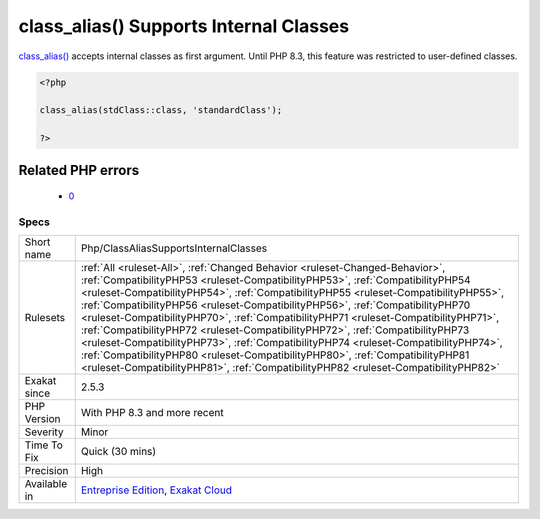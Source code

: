 .. _php-classaliassupportsinternalclasses:

.. _class\_alias()-supports-internal-classes:

class_alias() Supports Internal Classes
+++++++++++++++++++++++++++++++++++++++

.. meta::
	:description:
		class_alias() Supports Internal Classes: class_alias() accepts internal classes as first argument.
	:twitter:card: summary_large_image
	:twitter:site: @exakat
	:twitter:title: class_alias() Supports Internal Classes
	:twitter:description: class_alias() Supports Internal Classes: class_alias() accepts internal classes as first argument
	:twitter:creator: @exakat
	:twitter:image:src: https://www.exakat.io/wp-content/uploads/2020/06/logo-exakat.png
	:og:image: https://www.exakat.io/wp-content/uploads/2020/06/logo-exakat.png
	:og:title: class_alias() Supports Internal Classes
	:og:type: article
	:og:description: class_alias() accepts internal classes as first argument
	:og:url: https://php-tips.readthedocs.io/en/latest/tips/Php/ClassAliasSupportsInternalClasses.html
	:og:locale: en
`class_alias() <https://www.php.net/class_alias>`_ accepts internal classes as first argument. Until PHP 8.3, this feature was restricted to user-defined classes.

.. code-block:: php
   
   <?php
   
   class_alias(stdClass::class, 'standardClass');
   
   ?>
Related PHP errors 
-------------------

  + `0 <https://php-errors.readthedocs.io/en/latest/messages/class_alias%28%29%3A+Argument+%231+%28%24class%29+must+be+a+user-defined+class+name%2C+internal+class+name+given.html>`_




Specs
_____

+--------------+------------------------------------------------------------------------------------------------------------------------------------------------------------------------------------------------------------------------------------------------------------------------------------------------------------------------------------------------------------------------------------------------------------------------------------------------------------------------------------------------------------------------------------------------------------------------------------------------------------------------------------------------------------------------------------------------------------------------------------------------------------------------------+
| Short name   | Php/ClassAliasSupportsInternalClasses                                                                                                                                                                                                                                                                                                                                                                                                                                                                                                                                                                                                                                                                                                                                        |
+--------------+------------------------------------------------------------------------------------------------------------------------------------------------------------------------------------------------------------------------------------------------------------------------------------------------------------------------------------------------------------------------------------------------------------------------------------------------------------------------------------------------------------------------------------------------------------------------------------------------------------------------------------------------------------------------------------------------------------------------------------------------------------------------------+
| Rulesets     | :ref:`All <ruleset-All>`, :ref:`Changed Behavior <ruleset-Changed-Behavior>`, :ref:`CompatibilityPHP53 <ruleset-CompatibilityPHP53>`, :ref:`CompatibilityPHP54 <ruleset-CompatibilityPHP54>`, :ref:`CompatibilityPHP55 <ruleset-CompatibilityPHP55>`, :ref:`CompatibilityPHP56 <ruleset-CompatibilityPHP56>`, :ref:`CompatibilityPHP70 <ruleset-CompatibilityPHP70>`, :ref:`CompatibilityPHP71 <ruleset-CompatibilityPHP71>`, :ref:`CompatibilityPHP72 <ruleset-CompatibilityPHP72>`, :ref:`CompatibilityPHP73 <ruleset-CompatibilityPHP73>`, :ref:`CompatibilityPHP74 <ruleset-CompatibilityPHP74>`, :ref:`CompatibilityPHP80 <ruleset-CompatibilityPHP80>`, :ref:`CompatibilityPHP81 <ruleset-CompatibilityPHP81>`, :ref:`CompatibilityPHP82 <ruleset-CompatibilityPHP82>` |
+--------------+------------------------------------------------------------------------------------------------------------------------------------------------------------------------------------------------------------------------------------------------------------------------------------------------------------------------------------------------------------------------------------------------------------------------------------------------------------------------------------------------------------------------------------------------------------------------------------------------------------------------------------------------------------------------------------------------------------------------------------------------------------------------------+
| Exakat since | 2.5.3                                                                                                                                                                                                                                                                                                                                                                                                                                                                                                                                                                                                                                                                                                                                                                        |
+--------------+------------------------------------------------------------------------------------------------------------------------------------------------------------------------------------------------------------------------------------------------------------------------------------------------------------------------------------------------------------------------------------------------------------------------------------------------------------------------------------------------------------------------------------------------------------------------------------------------------------------------------------------------------------------------------------------------------------------------------------------------------------------------------+
| PHP Version  | With PHP 8.3 and more recent                                                                                                                                                                                                                                                                                                                                                                                                                                                                                                                                                                                                                                                                                                                                                 |
+--------------+------------------------------------------------------------------------------------------------------------------------------------------------------------------------------------------------------------------------------------------------------------------------------------------------------------------------------------------------------------------------------------------------------------------------------------------------------------------------------------------------------------------------------------------------------------------------------------------------------------------------------------------------------------------------------------------------------------------------------------------------------------------------------+
| Severity     | Minor                                                                                                                                                                                                                                                                                                                                                                                                                                                                                                                                                                                                                                                                                                                                                                        |
+--------------+------------------------------------------------------------------------------------------------------------------------------------------------------------------------------------------------------------------------------------------------------------------------------------------------------------------------------------------------------------------------------------------------------------------------------------------------------------------------------------------------------------------------------------------------------------------------------------------------------------------------------------------------------------------------------------------------------------------------------------------------------------------------------+
| Time To Fix  | Quick (30 mins)                                                                                                                                                                                                                                                                                                                                                                                                                                                                                                                                                                                                                                                                                                                                                              |
+--------------+------------------------------------------------------------------------------------------------------------------------------------------------------------------------------------------------------------------------------------------------------------------------------------------------------------------------------------------------------------------------------------------------------------------------------------------------------------------------------------------------------------------------------------------------------------------------------------------------------------------------------------------------------------------------------------------------------------------------------------------------------------------------------+
| Precision    | High                                                                                                                                                                                                                                                                                                                                                                                                                                                                                                                                                                                                                                                                                                                                                                         |
+--------------+------------------------------------------------------------------------------------------------------------------------------------------------------------------------------------------------------------------------------------------------------------------------------------------------------------------------------------------------------------------------------------------------------------------------------------------------------------------------------------------------------------------------------------------------------------------------------------------------------------------------------------------------------------------------------------------------------------------------------------------------------------------------------+
| Available in | `Entreprise Edition <https://www.exakat.io/entreprise-edition>`_, `Exakat Cloud <https://www.exakat.io/exakat-cloud/>`_                                                                                                                                                                                                                                                                                                                                                                                                                                                                                                                                                                                                                                                      |
+--------------+------------------------------------------------------------------------------------------------------------------------------------------------------------------------------------------------------------------------------------------------------------------------------------------------------------------------------------------------------------------------------------------------------------------------------------------------------------------------------------------------------------------------------------------------------------------------------------------------------------------------------------------------------------------------------------------------------------------------------------------------------------------------------+


